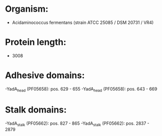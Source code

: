 * Organism:
- Acidaminococcus fermentans (strain ATCC 25085 / DSM 20731 / VR4)
* Protein length:
- 3008
* Adhesive domains:
-YadA_head (PF05658): pos. 629 - 655
-YadA_head (PF05658): pos. 643 - 669
* Stalk domains:
-YadA_stalk (PF05662): pos. 827 - 865
-YadA_stalk (PF05662): pos. 2837 - 2879


